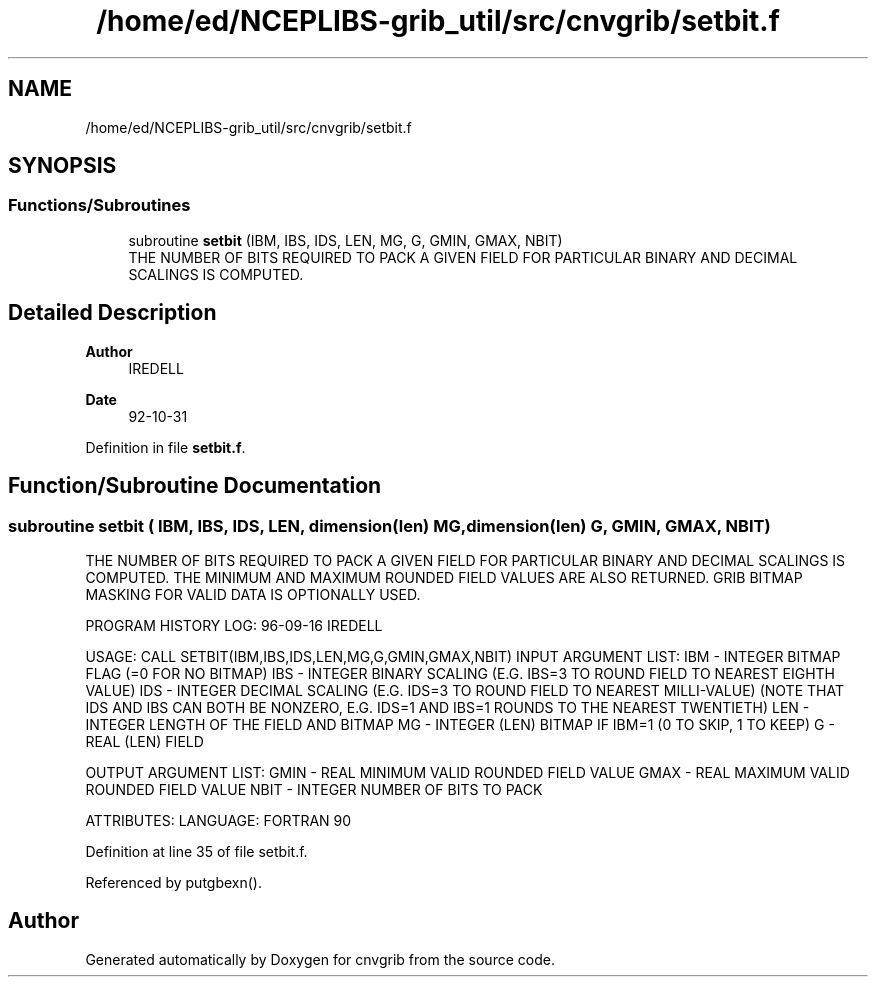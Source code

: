 .TH "/home/ed/NCEPLIBS-grib_util/src/cnvgrib/setbit.f" 3 "Tue Dec 14 2021" "Version 1.2.3" "cnvgrib" \" -*- nroff -*-
.ad l
.nh
.SH NAME
/home/ed/NCEPLIBS-grib_util/src/cnvgrib/setbit.f
.SH SYNOPSIS
.br
.PP
.SS "Functions/Subroutines"

.in +1c
.ti -1c
.RI "subroutine \fBsetbit\fP (IBM, IBS, IDS, LEN, MG, G, GMIN, GMAX, NBIT)"
.br
.RI "THE NUMBER OF BITS REQUIRED TO PACK A GIVEN FIELD FOR PARTICULAR BINARY AND DECIMAL SCALINGS IS COMPUTED\&. "
.in -1c
.SH "Detailed Description"
.PP 

.PP
\fBAuthor\fP
.RS 4
IREDELL 
.RE
.PP
\fBDate\fP
.RS 4
92-10-31 
.RE
.PP

.PP
Definition in file \fBsetbit\&.f\fP\&.
.SH "Function/Subroutine Documentation"
.PP 
.SS "subroutine setbit ( IBM,  IBS,  IDS,  LEN, dimension(len) MG, dimension(len) G,  GMIN,  GMAX,  NBIT)"

.PP
THE NUMBER OF BITS REQUIRED TO PACK A GIVEN FIELD FOR PARTICULAR BINARY AND DECIMAL SCALINGS IS COMPUTED\&. THE MINIMUM AND MAXIMUM ROUNDED FIELD VALUES ARE ALSO RETURNED\&. GRIB BITMAP MASKING FOR VALID DATA IS OPTIONALLY USED\&.
.PP
PROGRAM HISTORY LOG: 96-09-16 IREDELL
.PP
USAGE: CALL SETBIT(IBM,IBS,IDS,LEN,MG,G,GMIN,GMAX,NBIT) INPUT ARGUMENT LIST: IBM - INTEGER BITMAP FLAG (=0 FOR NO BITMAP) IBS - INTEGER BINARY SCALING (E\&.G\&. IBS=3 TO ROUND FIELD TO NEAREST EIGHTH VALUE) IDS - INTEGER DECIMAL SCALING (E\&.G\&. IDS=3 TO ROUND FIELD TO NEAREST MILLI-VALUE) (NOTE THAT IDS AND IBS CAN BOTH BE NONZERO, E\&.G\&. IDS=1 AND IBS=1 ROUNDS TO THE NEAREST TWENTIETH) LEN - INTEGER LENGTH OF THE FIELD AND BITMAP MG - INTEGER (LEN) BITMAP IF IBM=1 (0 TO SKIP, 1 TO KEEP) G - REAL (LEN) FIELD
.PP
OUTPUT ARGUMENT LIST: GMIN - REAL MINIMUM VALID ROUNDED FIELD VALUE GMAX - REAL MAXIMUM VALID ROUNDED FIELD VALUE NBIT - INTEGER NUMBER OF BITS TO PACK
.PP
ATTRIBUTES: LANGUAGE: FORTRAN 90 
.PP
Definition at line 35 of file setbit\&.f\&.
.PP
Referenced by putgbexn()\&.
.SH "Author"
.PP 
Generated automatically by Doxygen for cnvgrib from the source code\&.
